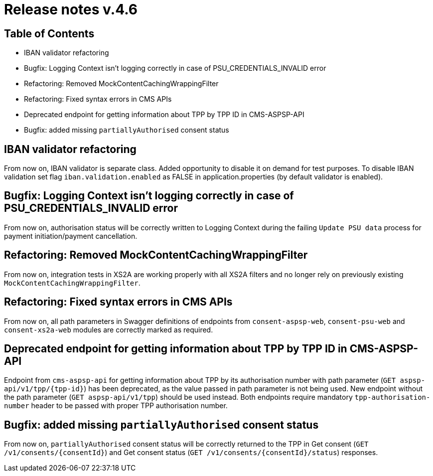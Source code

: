 = Release notes v.4.6

== Table of Contents
* IBAN validator refactoring
* Bugfix: Logging Context isn't logging correctly in case of PSU_CREDENTIALS_INVALID error
* Refactoring: Removed MockContentCachingWrappingFilter
* Refactoring: Fixed syntax errors in CMS APIs
* Deprecated endpoint for getting information about TPP by TPP ID in CMS-ASPSP-API
* Bugfix: added missing `partiallyAuthorised` consent status


== IBAN validator refactoring

From now on, IBAN validator is separate class. Added opportunity to disable it on demand for test purposes.
To disable IBAN validation set flag `iban.validation.enabled` as FALSE in application.properties (by default validator is enabled).

== Bugfix: Logging Context isn't logging correctly in case of PSU_CREDENTIALS_INVALID error

From now on, authorisation status will be correctly written to Logging Context during the failing `Update PSU data` process for payment initiation/payment cancellation.


== Refactoring: Removed MockContentCachingWrappingFilter

From now on, integration tests in XS2A are working properly with all XS2A filters and no longer rely on previously existing `MockContentCachingWrappingFilter`.

== Refactoring: Fixed syntax errors in CMS APIs

From now on, all path parameters in Swagger definitions of endpoints from `consent-aspsp-web`, `consent-psu-web` and `consent-xs2a-web` modules are correctly marked as required.

== Deprecated endpoint for getting information about TPP by TPP ID in CMS-ASPSP-API

Endpoint from `cms-aspsp-api` for getting information about TPP by its authorisation number with path parameter (`GET aspsp-api/v1/tpp/{tpp-id}`) has been deprecated, as the value passed in path parameter is not being used.
New endpoint without the path parameter (`GET aspsp-api/v1/tpp`) should be used instead.
Both endpoints require mandatory `tpp-authorisation-number` header to be passed with proper TPP authorisation number.

== Bugfix: added missing `partiallyAuthorised` consent status

From now on, `partiallyAuthorised` consent status will be correctly returned to the TPP in Get consent (`GET /v1/consents/{consentId}`) and Get consent status (`GET /v1/consents/{consentId}/status`) responses.
